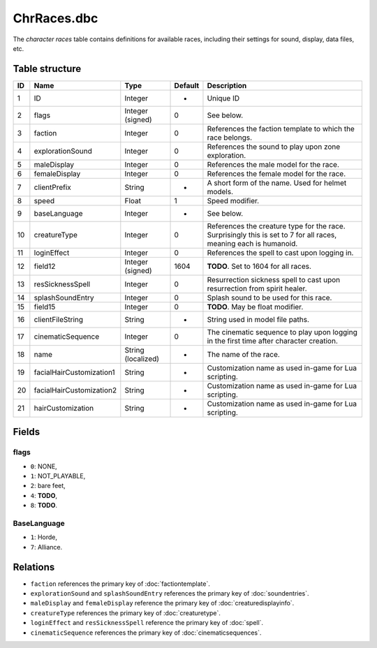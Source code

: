 .. _file-formats-dbc-chrraces:

============
ChrRaces.dbc
============

The *character races* table contains definitions for available races,
including their settings for sound, display, data files, etc.

Table structure
---------------

+------+----------------------------+----------------------+-----------+---------------------------------------------------------------------------------------------------------------------+
| ID   | Name                       | Type                 | Default   | Description                                                                                                         |
+======+============================+======================+===========+=====================================================================================================================+
| 1    | ID                         | Integer              | -         | Unique ID                                                                                                           |
+------+----------------------------+----------------------+-----------+---------------------------------------------------------------------------------------------------------------------+
| 2    | flags                      | Integer (signed)     | 0         | See below.                                                                                                          |
+------+----------------------------+----------------------+-----------+---------------------------------------------------------------------------------------------------------------------+
| 3    | faction                    | Integer              | 0         | References the faction template to which the race belongs.                                                          |
+------+----------------------------+----------------------+-----------+---------------------------------------------------------------------------------------------------------------------+
| 4    | explorationSound           | Integer              | 0         | References the sound to play upon zone exploration.                                                                 |
+------+----------------------------+----------------------+-----------+---------------------------------------------------------------------------------------------------------------------+
| 5    | maleDisplay                | Integer              | 0         | References the male model for the race.                                                                             |
+------+----------------------------+----------------------+-----------+---------------------------------------------------------------------------------------------------------------------+
| 6    | femaleDisplay              | Integer              | 0         | References the female model for the race.                                                                           |
+------+----------------------------+----------------------+-----------+---------------------------------------------------------------------------------------------------------------------+
| 7    | clientPrefix               | String               | -         | A short form of the name. Used for helmet models.                                                                   |
+------+----------------------------+----------------------+-----------+---------------------------------------------------------------------------------------------------------------------+
| 8    | speed                      | Float                | 1         | Speed modifier.                                                                                                     |
+------+----------------------------+----------------------+-----------+---------------------------------------------------------------------------------------------------------------------+
| 9    | baseLanguage               | Integer              | -         | See below.                                                                                                          |
+------+----------------------------+----------------------+-----------+---------------------------------------------------------------------------------------------------------------------+
| 10   | creatureType               | Integer              | 0         | References the creature type for the race. Surprisingly this is set to 7 for all races, meaning each is humanoid.   |
+------+----------------------------+----------------------+-----------+---------------------------------------------------------------------------------------------------------------------+
| 11   | loginEffect                | Integer              | 0         | References the spell to cast upon logging in.                                                                       |
+------+----------------------------+----------------------+-----------+---------------------------------------------------------------------------------------------------------------------+
| 12   | field12                    | Integer (signed)     | 1604      | **TODO**. Set to 1604 for all races.                                                                                |
+------+----------------------------+----------------------+-----------+---------------------------------------------------------------------------------------------------------------------+
| 13   | resSicknessSpell           | Integer              | 0         | Resurrection sickness spell to cast upon resurrection from spirit healer.                                           |
+------+----------------------------+----------------------+-----------+---------------------------------------------------------------------------------------------------------------------+
| 14   | splashSoundEntry           | Integer              | 0         | Splash sound to be used for this race.                                                                              |
+------+----------------------------+----------------------+-----------+---------------------------------------------------------------------------------------------------------------------+
| 15   | field15                    | Integer              | 0         | **TODO**. May be float modifier.                                                                                    |
+------+----------------------------+----------------------+-----------+---------------------------------------------------------------------------------------------------------------------+
| 16   | clientFileString           | String               | -         | String used in model file paths.                                                                                    |
+------+----------------------------+----------------------+-----------+---------------------------------------------------------------------------------------------------------------------+
| 17   | cinematicSequence          | Integer              | 0         | The cinematic sequence to play upon logging in the first time after character creation.                             |
+------+----------------------------+----------------------+-----------+---------------------------------------------------------------------------------------------------------------------+
| 18   | name                       | String (localized)   | -         | The name of the race.                                                                                               |
+------+----------------------------+----------------------+-----------+---------------------------------------------------------------------------------------------------------------------+
| 19   | facialHairCustomization1   | String               | -         | Customization name as used in-game for Lua scripting.                                                               |
+------+----------------------------+----------------------+-----------+---------------------------------------------------------------------------------------------------------------------+
| 20   | facialHairCustomization2   | String               | -         | Customization name as used in-game for Lua scripting.                                                               |
+------+----------------------------+----------------------+-----------+---------------------------------------------------------------------------------------------------------------------+
| 21   | hairCustomization          | String               | -         | Customization name as used in-game for Lua scripting.                                                               |
+------+----------------------------+----------------------+-----------+---------------------------------------------------------------------------------------------------------------------+

Fields
------

flags
~~~~~

-  ``0``: NONE,
-  ``1``: NOT\_PLAYABLE,
-  ``2``: bare feet,
-  ``4``: **TODO**,
-  ``8``: **TODO**.

BaseLanguage
~~~~~~~~~~~~

-  ``1``: Horde,
-  ``7``: Alliance.

Relations
---------

-  ``faction`` references the primary key of :doc:`factiontemplate`.
-  ``explorationSound`` and ``splashSoundEntry`` references the primary key of :doc:`soundentries`.
-  ``maleDisplay`` and ``femaleDisplay`` reference the primary key of :doc:`creaturedisplayinfo`.
-  ``creatureType`` references the primary key of :doc:`creaturetype`.
-  ``loginEffect`` and ``resSicknessSpell`` reference the primary key of :doc:`spell`.
-  ``cinematicSequence`` references the primary key of :doc:`cinematicsequences`.
